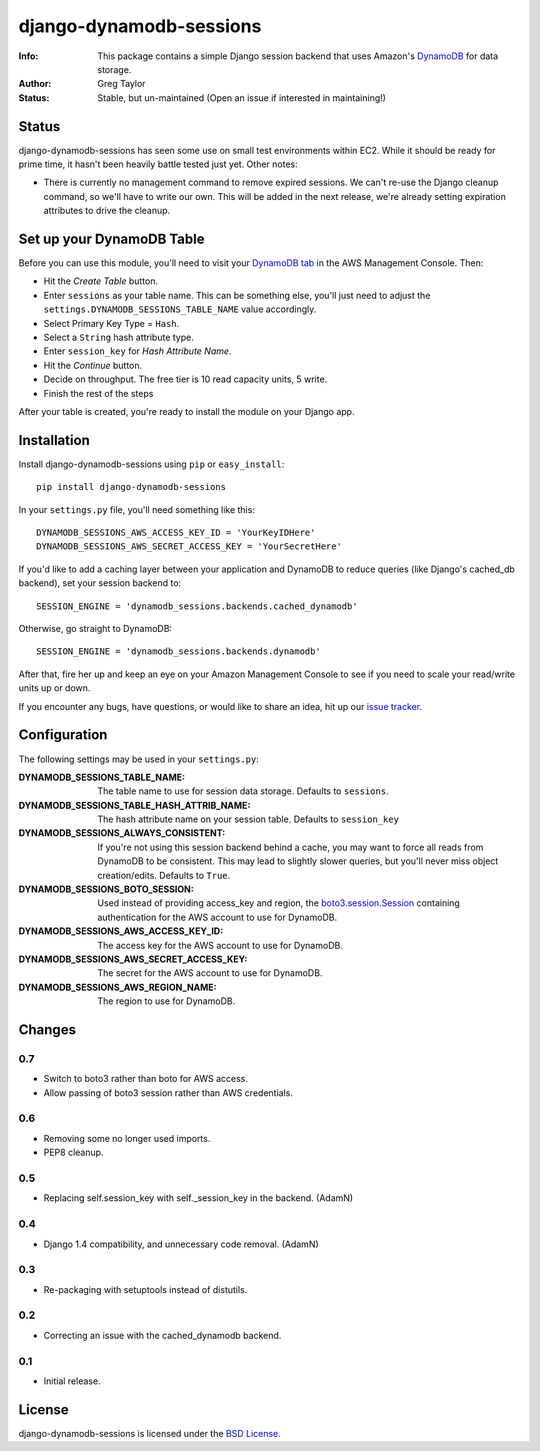 django-dynamodb-sessions
========================

:Info: This package contains a simple Django session backend that uses
       Amazon's `DynamoDB`_ for data storage.
:Author: Greg Taylor
:Status: Stable, but un-maintained (Open an issue if interested in maintaining!)

.. _DynamoDB: http://aws.amazon.com/dynamodb/

Status
------

django-dynamodb-sessions has seen some use on small test environments within
EC2. While it should be ready for prime time, it hasn't been heavily battle
tested just yet. Other notes:

* There is currently no management command to remove expired sessions. We
  can't re-use the Django cleanup command, so we'll have to write our own.
  This will be added in the next release, we're already setting expiration
  attributes to drive the cleanup.

Set up your DynamoDB Table
--------------------------

Before you can use this module, you'll need to visit your `DynamoDB tab`_
in the AWS Management Console. Then:

* Hit the *Create Table* button.
* Enter ``sessions`` as your table name. This can be something else, you'll
  just need to adjust the ``settings.DYNAMODB_SESSIONS_TABLE_NAME`` value
  accordingly.
* Select Primary Key Type = ``Hash``.
* Select a ``String`` hash attribute type.
* Enter ``session_key`` for *Hash Attribute Name*.
* Hit the *Continue* button.
* Decide on throughput. The free tier is 10 read capacity units, 5 write.
* Finish the rest of the steps

After your table is created, you're ready to install the module on your
Django app.

.. _DynamoDB tab: https://console.aws.amazon.com/dynamodb/home

Installation
-------------

Install django-dynamodb-sessions using ``pip`` or ``easy_install``::

    pip install django-dynamodb-sessions

In your ``settings.py`` file, you'll need something like this::

    DYNAMODB_SESSIONS_AWS_ACCESS_KEY_ID = 'YourKeyIDHere'
    DYNAMODB_SESSIONS_AWS_SECRET_ACCESS_KEY = 'YourSecretHere'

If you'd like to add a caching layer between your application and DynamoDB
to reduce queries (like Django's cached_db backend), set your session
backend to::

    SESSION_ENGINE = 'dynamodb_sessions.backends.cached_dynamodb'

Otherwise, go straight to DynamoDB::

    SESSION_ENGINE = 'dynamodb_sessions.backends.dynamodb'

After that, fire her up and keep an eye on your Amazon Management Console
to see if you need to scale your read/write units up or down.

If you encounter any bugs, have questions, or would like to share an idea,
hit up our `issue tracker`_.

.. _Boto3: https://github.com/boto/boto3
.. _issue tracker: https://github.com/gtaylor/django-dynamodb-sessions/issues

Configuration
-------------

The following settings may be used in your ``settings.py``:

:DYNAMODB_SESSIONS_TABLE_NAME: The table name to use for session data storage.
                               Defaults to ``sessions``.
:DYNAMODB_SESSIONS_TABLE_HASH_ATTRIB_NAME: The hash attribute name on your
                                           session table. Defaults
                                           to ``session_key``
:DYNAMODB_SESSIONS_ALWAYS_CONSISTENT: If you're not using this session backend
                                      behind a cache, you may want to force all
                                      reads from DynamoDB to be consistent.
                                      This may lead to slightly slower queries,
                                      but you'll never miss object
                                      creation/edits. Defaults to ``True``.
:DYNAMODB_SESSIONS_BOTO_SESSION: Used instead of providing access_key and
                                 region, the `boto3.session.Session <http://boto3.readthedocs.org/en/latest/reference/core/session.html>`_
                                 containing authentication for the AWS account
                                 to use for DynamoDB.
:DYNAMODB_SESSIONS_AWS_ACCESS_KEY_ID: The access key for the AWS account
                                      to use for DynamoDB.
:DYNAMODB_SESSIONS_AWS_SECRET_ACCESS_KEY: The secret for the AWS account
                                          to use for DynamoDB.
:DYNAMODB_SESSIONS_AWS_REGION_NAME: The region to use for DynamoDB.


Changes
-------

0.7
^^^

* Switch to boto3 rather than boto for AWS access.
* Allow passing of boto3 session rather than AWS credentials.

0.6
^^^

* Removing some no longer used imports.
* PEP8 cleanup.

0.5
^^^

* Replacing self.session_key with self._session_key in the backend. (AdamN)

0.4
^^^

* Django 1.4 compatibility, and unnecessary code removal. (AdamN)

0.3
^^^

* Re-packaging with setuptools instead of distutils.

0.2
^^^

* Correcting an issue with the cached_dynamodb backend.

0.1
^^^

* Initial release.

License
-------

django-dynamodb-sessions is licensed under the `BSD License`_.

.. _BSD License: https://github.com/gtaylor/django-dynamodb-sessions/blob/master/LICENSE
